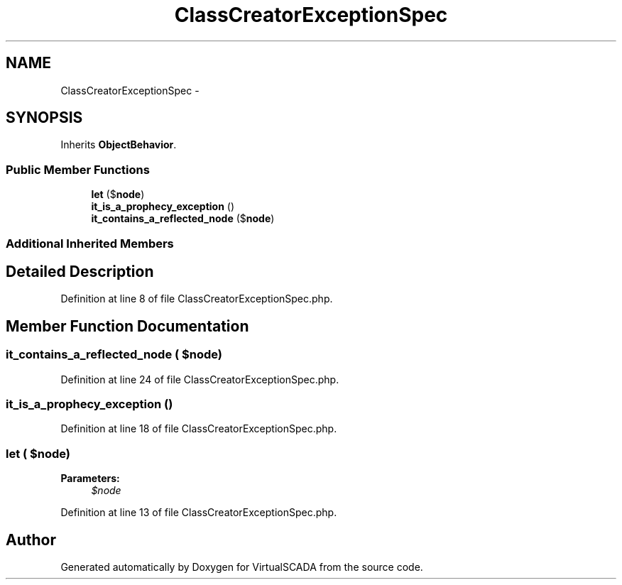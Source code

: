 .TH "ClassCreatorExceptionSpec" 3 "Tue Apr 14 2015" "Version 1.0" "VirtualSCADA" \" -*- nroff -*-
.ad l
.nh
.SH NAME
ClassCreatorExceptionSpec \- 
.SH SYNOPSIS
.br
.PP
.PP
Inherits \fBObjectBehavior\fP\&.
.SS "Public Member Functions"

.in +1c
.ti -1c
.RI "\fBlet\fP ($\fBnode\fP)"
.br
.ti -1c
.RI "\fBit_is_a_prophecy_exception\fP ()"
.br
.ti -1c
.RI "\fBit_contains_a_reflected_node\fP ($\fBnode\fP)"
.br
.in -1c
.SS "Additional Inherited Members"
.SH "Detailed Description"
.PP 
Definition at line 8 of file ClassCreatorExceptionSpec\&.php\&.
.SH "Member Function Documentation"
.PP 
.SS "it_contains_a_reflected_node ( $node)"

.PP
Definition at line 24 of file ClassCreatorExceptionSpec\&.php\&.
.SS "it_is_a_prophecy_exception ()"

.PP
Definition at line 18 of file ClassCreatorExceptionSpec\&.php\&.
.SS "let ( $node)"

.PP
\fBParameters:\fP
.RS 4
\fI$node\fP 
.RE
.PP

.PP
Definition at line 13 of file ClassCreatorExceptionSpec\&.php\&.

.SH "Author"
.PP 
Generated automatically by Doxygen for VirtualSCADA from the source code\&.
